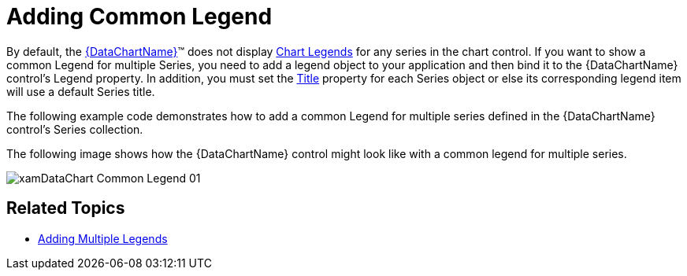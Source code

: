 ﻿////

|metadata|
{
    "name": "datachart-common-legend",
    "controlName": ["{DataChartName}"],
    "tags": ["Application Scenarios","Charting","How Do I"],
    "guid": "41bed3d3-e267-4b63-bef1-2aefa06efc64",  
    "buildFlags": ["wpf,win-universal"],
    "createdOn": "2014-06-05T19:39:00.6763883Z"
}
|metadata|
////

= Adding Common Legend

By default, the link:{DataChartLink}.{DataChartName}.html[{DataChartName}]™ does not display link:datachart-legends.html[Chart Legends] for any series in the chart control. If you want to show a common Legend for multiple Series, you need to add a legend object to your application and then bind it to the {DataChartName} control’s Legend property. In addition, you must set the link:{DataChartLink}.series{ApiProp}title.html[Title] property for each Series object or else its corresponding legend item will use a default Series title.

ifdef::wpf,win-universal[]
The link:{ApiPlatform}datavisualization{ApiVersion}~infragistics.controls.xamdock.html[xamDock]™ control is one way to display a legend position next to or in front of the chart. For more information on this, please refer to the link:datachart-docking-legends.html[Docking Legends] topic.
endif::wpf,win-universal[]

The following example code demonstrates how to add a common Legend for multiple series defined in the {DataChartName} control’s Series collection.

ifdef::wpf,win-universal[]

*In XAML:*

----
<Grid >
    <ig:{DataChartName} x:Name="xmDataChart"
                     Legend="{Binding ElementName=xmLegend}">
        <ig:{DataChartName}.Series>
            <ig:LineSeries Title="Volume Series"
                           ItemsSource="{Binding}"
                           ValueMemberPath="Volume"
                           XAxis="{Binding ElementName=xmXAxis}"
                           YAxis="{Binding ElementName=xmYAxis2}">
            </ig:LineSeries>
            <ig:FinancialPriceSeries Title="Price Series"
                                     DisplayType="Candlestick"
                                     ItemsSource="{Binding}"
                                     OpenMemberPath="Open"
                                     CloseMemberPath="Close"
                                     HighMemberPath="High"
                                     LowMemberPath="Low"
                                     VolumeMemberPath="Volume"
                                     XAxis="{Binding ElementName=xmXAxis}"
                                     Axis="{Binding ElementName=xmYAxis}">
                    </ig:FinancialPriceSeries>
            </ig:{DataChartName}.Series>
        </ig:{DataChartName}>
        <!-- ========================================================================== -->
        <ig:Legend x:Name="xmLegend"
                   Content="Common Legend"
                   Margin="10"
                   ig:XamDock.Edge="InsideRight">
        </ig:Legend>
        <!-- ========================================================================== -->
</Grid>
----

endif::wpf,win-universal[]

The following image shows how the {DataChartName} control might look like with a common legend for multiple series.

image::images/xamDataChart_Common_Legend_01.png[]

== Related Topics

ifdef::wpf,win-universal[]
* link:datachart-docking-legends.html[Docking Legends]

endif::wpf,win-universal[]

* link:datachart-multiple-legends.html[Adding Multiple Legends]